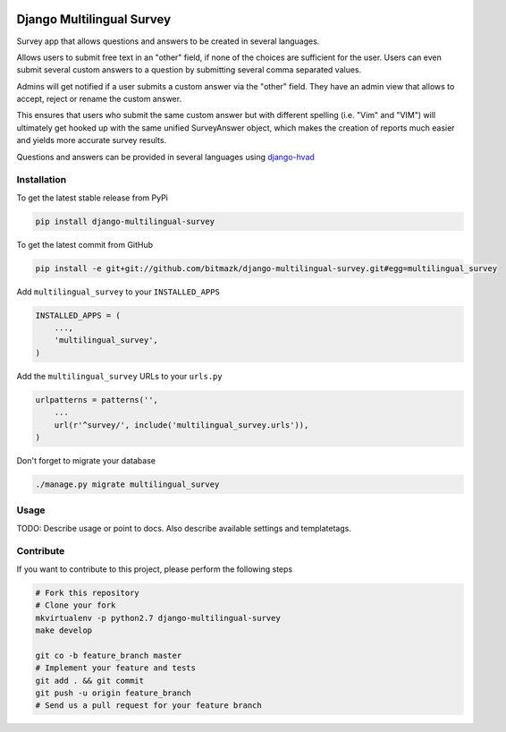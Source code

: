 .. image:: https://badge.fury.io/py/django-multilingual-survey.svg
    :target: http://badge.fury.io/py/django-multilingual-survey

Django Multilingual Survey
==========================

Survey app that allows questions and answers to be created in several
languages.

Allows users to submit free text in an "other" field, if none of the choices
are sufficient for the user. Users can even submit several custom answers to
a question by submitting several comma separated values.

Admins will get notified if a user submits a custom answer via the "other"
field. They have an admin view that allows to accept, reject or rename the
custom answer.

This ensures that users who submit the same custom answer but with different
spelling (i.e. "Vim" and "VIM") will ultimately get hooked up with the same
unified SurveyAnswer object, which makes the creation of reports much easier
and yields more accurate survey results.

Questions and answers can be provided in several languages using
`django-hvad <https://github.com/kristianoellegaard/django-hvad>`_

Installation
------------

To get the latest stable release from PyPi

.. code-block:: bash

    pip install django-multilingual-survey

To get the latest commit from GitHub

.. code-block:: bash

    pip install -e git+git://github.com/bitmazk/django-multilingual-survey.git#egg=multilingual_survey

Add ``multilingual_survey`` to your ``INSTALLED_APPS``

.. code-block:: python

    INSTALLED_APPS = (
        ...,
        'multilingual_survey',
    )

Add the ``multilingual_survey`` URLs to your ``urls.py``

.. code-block:: python

    urlpatterns = patterns('',
        ...
        url(r'^survey/', include('multilingual_survey.urls')),
    )

Don't forget to migrate your database

.. code-block:: bash

    ./manage.py migrate multilingual_survey


Usage
-----

TODO: Describe usage or point to docs. Also describe available settings and
templatetags.


Contribute
----------

If you want to contribute to this project, please perform the following steps

.. code-block:: bash

    # Fork this repository
    # Clone your fork
    mkvirtualenv -p python2.7 django-multilingual-survey
    make develop

    git co -b feature_branch master
    # Implement your feature and tests
    git add . && git commit
    git push -u origin feature_branch
    # Send us a pull request for your feature branch
